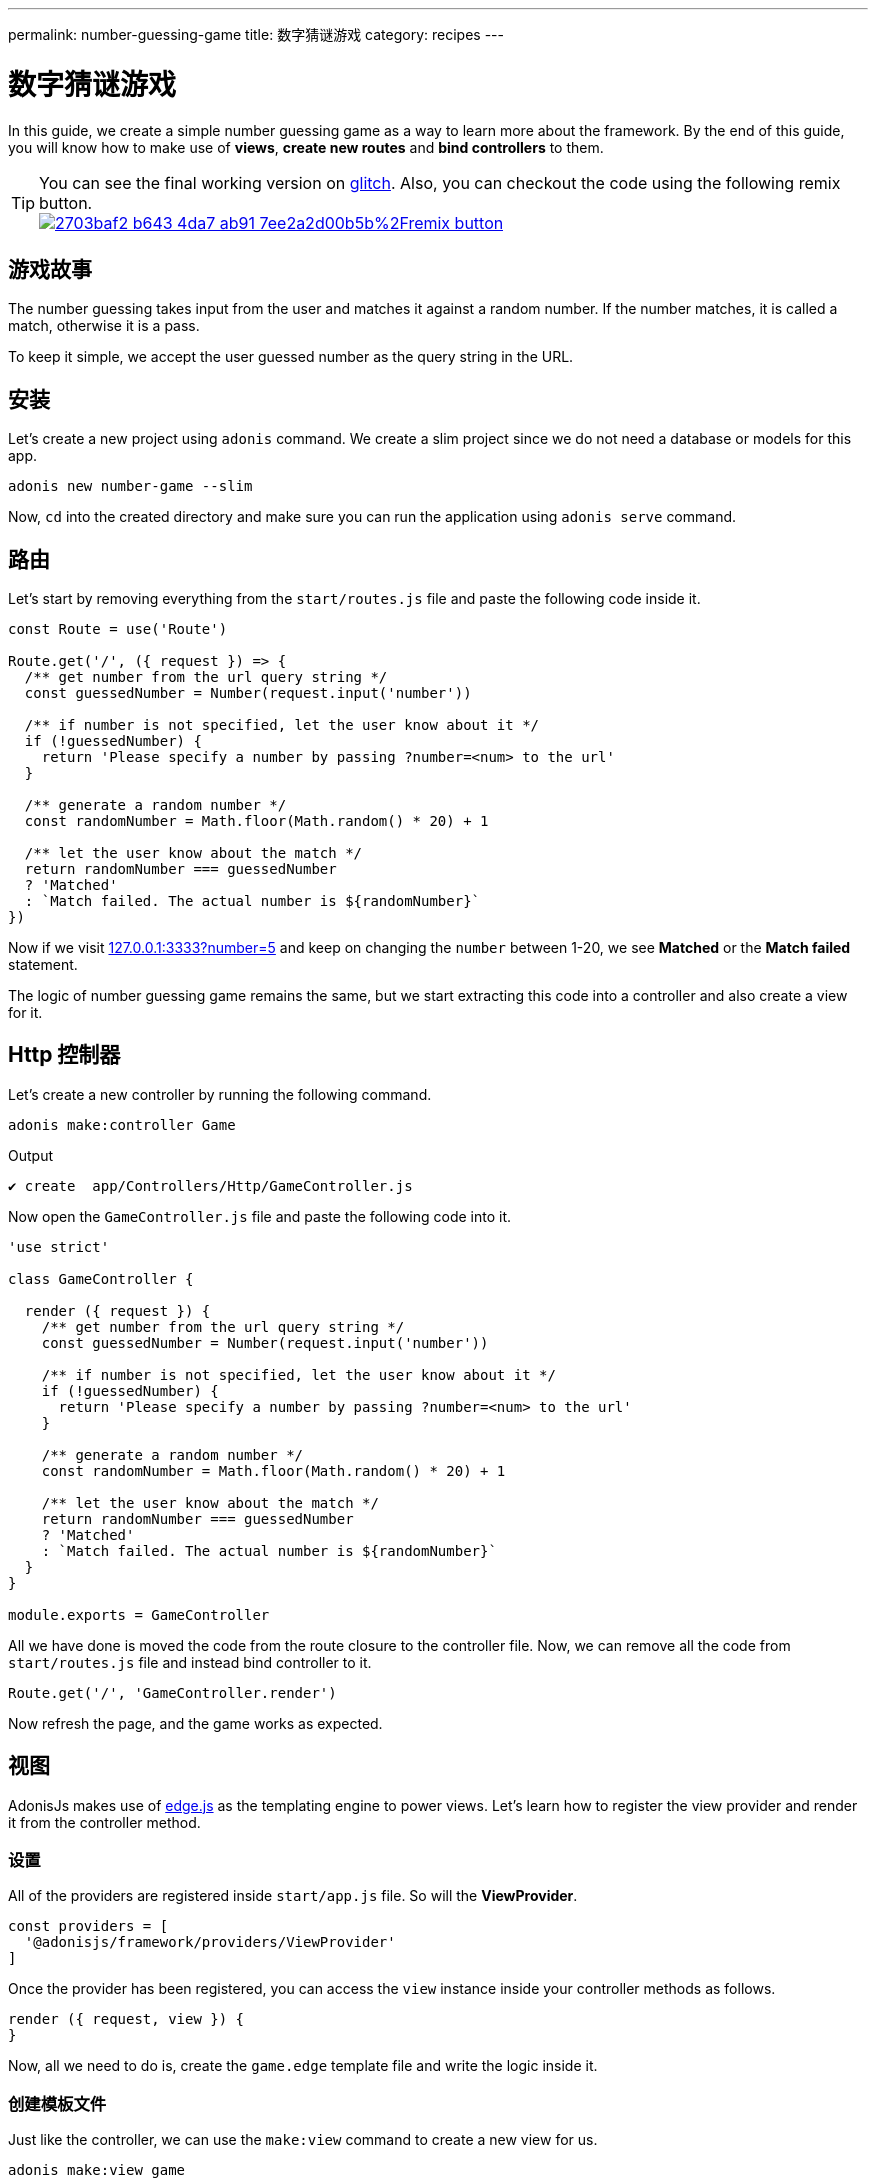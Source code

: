 ---
permalink: number-guessing-game
title: 数字猜谜游戏
category: recipes
---

= 数字猜谜游戏

toc::[]

In this guide, we create a simple number guessing game as a way to learn more about the framework. By the end of this guide, you will know how to make use of *views*, *create new routes* and *bind controllers* to them.

TIP: You can see the final working version on link:https://adonis-number-guessing-game.glitch.me/?number=5[glitch, window="_blank"]. Also, you can checkout the code using the following remix button. +
link:https://glitch.com/edit/#!/remix/adonis-number-guessing-game[image:https://cdn.glitch.com/2703baf2-b643-4da7-ab91-7ee2a2d00b5b%2Fremix-button.svg[], window="_blank"]

== 游戏故事
The number guessing takes input from the user and matches it against a random number. If the number matches, it is called a match, otherwise it is a pass.

To keep it simple, we accept the user guessed number as the query string in the URL.

== 安装
Let's create a new project using `adonis` command. We create a slim project since we do not need a database or models for this app.

[source, bash]
----
adonis new number-game --slim
----

Now, `cd` into the created directory and make sure you can run the application using `adonis serve` command.

== 路由
Let's start by removing everything from the `start/routes.js` file and paste the following code inside it.

[source, js]
----
const Route = use('Route')

Route.get('/', ({ request }) => {
  /** get number from the url query string */
  const guessedNumber = Number(request.input('number'))

  /** if number is not specified, let the user know about it */
  if (!guessedNumber) {
    return 'Please specify a number by passing ?number=<num> to the url'
  }

  /** generate a random number */
  const randomNumber = Math.floor(Math.random() * 20) + 1

  /** let the user know about the match */
  return randomNumber === guessedNumber
  ? 'Matched'
  : `Match failed. The actual number is ${randomNumber}`
})
----

Now if we visit link:http://127.0.0.1:3333?number=5[127.0.0.1:3333?number=5] and keep on changing the `number` between 1-20, we see *Matched* or the *Match failed* statement.

The logic of number guessing game remains the same, but we start extracting this code into a controller and also create a view for it.

== Http 控制器
Let's create a new controller by running the following command.

[source, bash]
----
adonis make:controller Game
----

.Output
[source, bash]
----
✔ create  app/Controllers/Http/GameController.js
----

Now open the `GameController.js` file and paste the following code into it.

[source, js]
----
'use strict'

class GameController {

  render ({ request }) {
    /** get number from the url query string */
    const guessedNumber = Number(request.input('number'))

    /** if number is not specified, let the user know about it */
    if (!guessedNumber) {
      return 'Please specify a number by passing ?number=<num> to the url'
    }

    /** generate a random number */
    const randomNumber = Math.floor(Math.random() * 20) + 1

    /** let the user know about the match */
    return randomNumber === guessedNumber
    ? 'Matched'
    : `Match failed. The actual number is ${randomNumber}`
  }
}

module.exports = GameController
----

All we have done is moved the code from the route closure to the controller file. Now, we can remove all the code from `start/routes.js` file and instead bind controller to it.

[source, js]
----
Route.get('/', 'GameController.render')
----

Now refresh the page, and the game works as expected.

== 视图
AdonisJs makes use of link:http://edge.adonisjs.com/[edge.js, window="_blank"] as the templating engine to power views. Let's learn how to register the view provider and render it from the controller method.

=== 设置
All of the providers are registered inside `start/app.js` file. So will the *ViewProvider*.

[source, js]
----
const providers = [
  '@adonisjs/framework/providers/ViewProvider'
]
----

Once the provider has been registered, you can access the `view` instance inside your controller methods as follows.

[source, js]
----
render ({ request, view }) {
}
----

Now, all we need to do is, create the `game.edge` template file and write the logic inside it.

=== 创建模板文件

Just like the controller, we can use the `make:view` command to create a new view for us.

[source, bash]
----
adonis make:view game
----

.Output
[source, bash]
----
✔ create  resources/views/game.edge
----

=== 从控制器中提取逻辑
Let's remove all the logic from the controller method and instead render a view with required data.

[source, js]
----
'use strict'

class GameController {

  render ({ request, view }) {
    const guessedNumber = Number(request.input('number'))
    const randomNumber = Math.floor(Math.random() * 20) + 1

    /** rendering view */
    return view.render('game', { guessedNumber, randomNumber })
  }
}

module.exports = GameController
----

.resources/views/game.edge
[source, edge]
----
@if(!guessedNumber)
  <p> Please specify a number by passing <code>?number</code> to the url </p>
@elseif(guessedNumber === randomNumber)
  <h2> Matched </h2>
@else
  <h2>Match failed. The actual number is {{ randomNumber }}</h2>
@endif
----

As you can see, Edge makes it so simple to write logic in the template files. We are easily able to output the statement we want.

TIP: If you have any questions or concerns, please join us on link:https://forum.adonisjs.com/c/help/view[discourse, window="_blank"] to be a part of our small and helpful community.

== 下一步
This tutorial was the easiest attempt to make use of different pieces and build a simple application in AdonisJs. Moving forward consider learning more about the following topics.

[ol-shrinked]
1. link:routing[Routing]
2. link:database[Database]
3. and link:authentication[Authentication]

